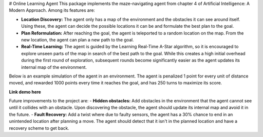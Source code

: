 # Online Learning Agent
This package implements the maze-navigating agent from chapter 4 of Artificial Intelligence: A Modern Approach. Among its features are:

- **Location Discovery:** The agent only has a map of the environment and the obstacles it can see around itself. Using these, the agent can decide the possible locations it can be and formulate the best plan to the goal.
- **Plan Reformulation:** After reaching the goal, the agent is teleported to a random location on the map. From the new location, the agent can plan a new path to the goal.
- **Real-Time Learning:** The agent is guided by the Learning Real-Time A-Star algorithm, so it is encouraged to explore unseen parts of the map in search of the best path to the goal. While this creates a high initial overhead during the first round of exploration, subsequent rounds become significantly easier as the agent updates its internal map of the environment.

Below is an example simulation of the agent in an environment. The agent is penalized 1 point for every unit of distance moved, and rewarded 1000 points every time it reaches the goal, and has 250 turns to maximize its score.

**Link demo here**

Future improvements to the project are:
- **Hidden obstacles:** Add obstacles in the environment that the agent cannot see until it collides with an obstacle. Upon discovering the obstacle, the agent should update its internal map and avoid it in the future.
- **Fault Recovery:** Add a twist where due to faulty sensors, the agent has a 30% chance to end in an unintended location after planning a move. The agent should detect that it isn't in the planned location and have a recovery scheme to get back.
